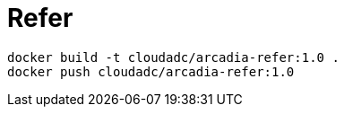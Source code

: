 = Refer

[source, bash]
----
docker build -t cloudadc/arcadia-refer:1.0 .
docker push cloudadc/arcadia-refer:1.0
----
